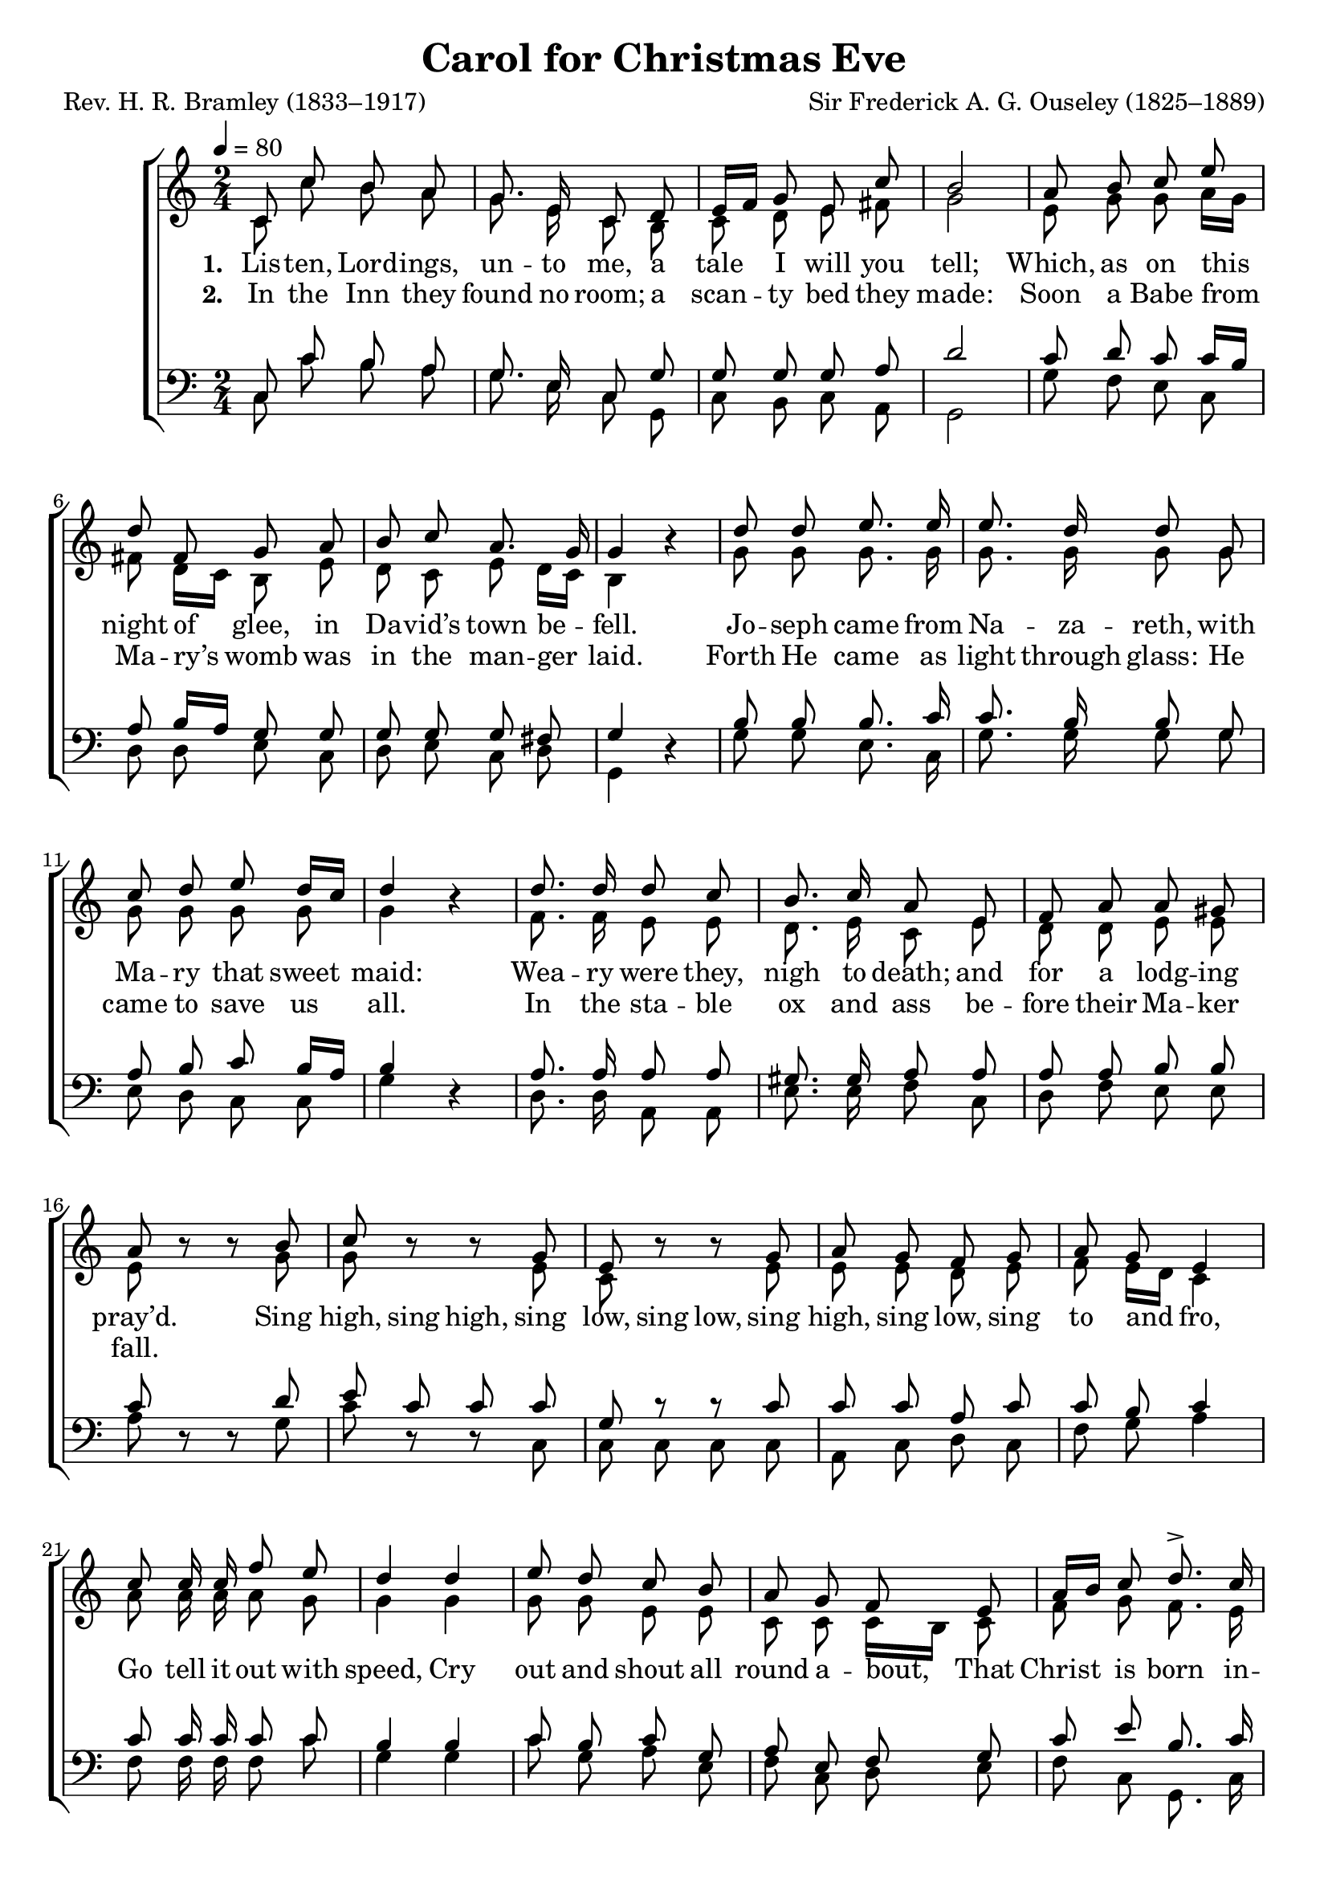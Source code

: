 ﻿\version "2.14.2"

songTitle = "Carol for Christmas Eve"
songPoet = "Rev. H. R. Bramley (1833–1917)"
tuneComposer = "Sir Frederick A. G. Ouseley (1825–1889)"
tuneSource = \markup {from \italic {Christmas Carols, New and Old}}

global = {
    \key c \major
    \time 2/4
    \autoBeamOff
    \tempo 4 = 80
}

sopMusic = \relative c' {
  \repeat volta 2 {
    c8 c' b a |
    g8. e16 c8 d |
    e16[ f] g8 e c' |
    b2 |
    a8 b c e | 
    
    d fis, g a |
    b c a8. g16 |
    g4 b\rest |
    d8 d e8. e16 |
    e8. d16 d8 g, | 
    
    c d e d16[ c] |
    d4 b\rest |
    d8. d16 d8 c |
    b8. c16 a8 e |
    f a a gis | 
    
    a b\rest b\rest 
    b |
    c b\rest b\rest g |
    e b'\rest b\rest g |
    a g f g |
    a g e4 | 
    
    c'8 c16 c f8 e |
    d4 d |
    e8 d c b |
    a g f e |
    a16[ b] c8 d8.-> c16 |
    c4 b\rest 
  }
}

altoMusic = \relative c' {
  c8 c' b a |
  g8. e16 c8 b |
  c d e fis |
  g2 |
  e8 g g a16[ g] |
  
  fis8 d16[ c] b8 e |
  d c e d16[ c] |
  b4 s |
  g'8 g g8. g16 |
  g8. g16 g8 g |
  
  g g g g |
  g4 s |
  f8. f16 e8 e |
  d8. e16 c8 e |
  d d e e |
  
  e s s g |
  g s s e |
  c s s e |
  e e d e |
  f e16[ d] c4 |
  
  a'8 a16 a a8 g |
  g4 g |
  g8 g e e |
  c c c16[ b] c8 |
  f g f8. e16 |
  e4 s
}
altoWords = \lyricmode {
  
  \set stanza = #"1. "
  Lis -- ten, Lord -- ings, un -- to me, a tale I will you tell;
  Which, as on this night of glee, in Da -- vid’s town be -- fell.
  Jo -- seph came from Na -- za -- reth, with Ma -- ry that sweet maid:
  Wea -- ry were they, nigh to death; and for a lodg -- ing pray’d.
  
  \set associatedVoice = "tenors"
  Sing high, sing high,
  \set associatedVoice = "basses" sing low,
  sing low, sing high, sing low,
  \unset associatedVoice
  sing to and fro,
  Go tell it out with speed, Cry out and shout all round a -- bout,
  That Christ is born in -- deed.
  
  
  \set stanza = #"3. "
  Shep -- herds lay a -- field that night, to keep the sil -- ly sheep,
  Hosts of An -- gels in their sight came down from heav’n’s high steep.
  Ti -- dings! Ti -- dings! un -- to you: to you a Child is born,
  Pur -- er than the drops of dew, and bright -- er than the morn.
  
  \set associatedVoice = "tenors"
  Sing high, sing high,
  \set associatedVoice = "basses" sing low,
  sing low, sing high, sing low,
  \unset associatedVoice
  sing to and fro,
  Go tell it out with speed, Cry out and shout all round a -- bout,
  That Christ is born in -- deed.
}
altoWordsII = \lyricmode {
  
%\markup\italic
  \set stanza = #"2. "
  In the Inn they found no room; a scan  -- ty bed they made:
  Soon a Babe from Ma -- ry’s womb was in the man -- ger laid.
  Forth He came as light through glass: He came to save us all.
  In the sta -- ble ox and ass be -- fore their Ma -- ker fall.
  
  \repeat unfold 32 \skip1
  
  \set stanza = #"4. "
  On -- ward then the An -- gels sped, the shep -- herds on -- ward went,
  God was in His man -- ger bed, in wor -- ship low they bent.
  In the morn -- ing see ye mind, my mas -- ters one and all,
  At the Al -- tar Him to find, Who lay with -- in the stall.
}
altoWordsIII = \lyricmode {
}
altoWordsIV = \lyricmode {
}
altoWordsV = \lyricmode {
  \set stanza = #"5. "
  \set ignoreMelismata = ##t
}
altoWordsVI = \lyricmode {
  \set stanza = #"6. "
  \set ignoreMelismata = ##t
}
tenorMusic = \relative c {
  c8 c' b a |
  g8. e16 c8 g' |
  g g g a |
  d2 |
  c8 d c c16[ b] |
  
  a8 b16[ a] g8 g |
  g g g fis |
  g4 s |
  b8 b b8. c16 |
  c8. b16 b8 g |
  
  a b c b16[ a] |
  b4 s |
  a8. a16 a8 a |
  gis8. gis16 a8 a |
  a a b b |
  
  c8 s s d |
  e c c c |
  g c\rest c\rest c |
  c c a c |
  c b c4 |
  
  c8 c16 c c8 c |
  b4 b |
  c8 b c g |
  a e f g |
  c e b8. c16 |
  c4 s
}

bassMusic = \relative c {
  c8 c' b a |
  g8. e16 c8 g |
  c b c a |
  g2 |
  g'8 f e c |
  
  d d e c |
  d e c d |
  g,4 d'\rest |
  g8 g e8. c16 |
  g'8. g16 g8 g |
  
  e d c c |
  g'4 d\rest |
  d8. d16 a8 a |
  e'8. e16 f8 c |
  d f e e |
  
  a d,\rest d\rest g |
  c d,\rest d\rest c |
  c c c c |
  a c d c |
  f g a4 |
  
  f8 f16 f f8 c' |
  g4 g |
  c8 g a e |
  f c d e |
  f c g8. c16 c4 d\rest
}

\bookpart { 
\header {
  title = \songTitle 
  poet = \songPoet 
  composer = \tuneComposer 
  source = \tuneSource 
}

\score {
  <<
   \new ChoirStaff <<
    \new Staff = women <<
      \new Voice = "sopranos" { \voiceOne << \global \repeat unfold 2 \sopMusic >> }
      \new Voice = "altos" { \voiceTwo << \global \repeat unfold 2 \altoMusic >> }
    >>
   \new Staff = men <<
      \clef bass
      \new Voice = "tenors" { \voiceOne << \global \repeat unfold 2 \tenorMusic >> }
      \new Voice = "basses" { \voiceTwo << \global \repeat unfold 2 \bassMusic >> }
    >>
     \new Lyrics = "altosVI"  \with { alignBelowContext = #"women" \override VerticalAxisGroup #'nonstaff-relatedstaff-spacing = #'((basic-distance . 1))} \lyricsto "altos" \altoWordsVI
    \new Lyrics = "altosV"  \with { alignBelowContext = #"women" \override VerticalAxisGroup #'nonstaff-relatedstaff-spacing = #'((basic-distance . 1))} \lyricsto "altos" \altoWordsV
    \new Lyrics = "altosIV"  \with { alignBelowContext = #"women" \override VerticalAxisGroup #'nonstaff-relatedstaff-spacing = #'((basic-distance . 1))} \lyricsto "altos" \altoWordsIV
    \new Lyrics = "altosIII"  \with { alignBelowContext = #"women" \override VerticalAxisGroup #'nonstaff-relatedstaff-spacing = #'((basic-distance . 1))} \lyricsto "altos" \altoWordsIII
    \new Lyrics = "altosII"  \with { alignBelowContext = #"women" \override VerticalAxisGroup #'nonstaff-relatedstaff-spacing = #'((basic-distance . 1))} \lyricsto "altos" \altoWordsII
    \new Lyrics = "altos"  \with { alignBelowContext = #"women" \override VerticalAxisGroup #'nonstaff-relatedstaff-spacing = #'((basic-distance . 1))} \lyricsto "altos" \altoWords
  >>
  >>
  \layout { }
  \midi {
    \set Staff.midiInstrument = "flute"
  
    %\context { \Voice \remove "Dynamic_performer" }
  }
}
}

